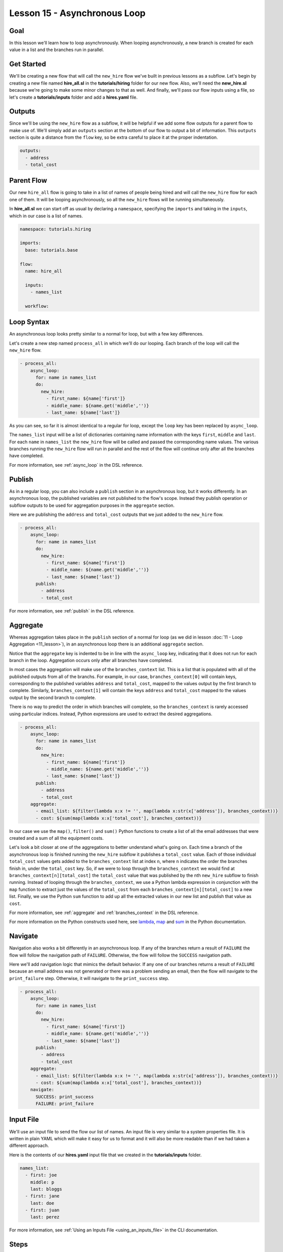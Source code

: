 Lesson 15 - Asynchronous Loop
=============================

Goal
----

In this lesson we'll learn how to loop asynchronously. When looping
asynchronously, a new branch is created for each value in a list and the
branches run in parallel.

Get Started
-----------

We'll be creating a new flow that will call the ``new_hire`` flow we've
built in previous lessons as a subflow. Let's begin by creating a new
file named **hire_all.sl** in the **tutorials/hiring** folder for our
new flow. Also, we'll need the **new_hire.sl** because we're going to
make some minor changes to that as well. And finally, we'll pass our
flow inputs using a file, so let's create a **tutorials/inputs** folder
and add a **hires.yaml** file.

Outputs
-------

Since we'll be using the ``new_hire`` flow as a subflow, it will be
helpful if we add some flow outputs for a parent flow to make use of.
We'll simply add an ``outputs`` section at the bottom of our flow to
output a bit of information. This ``outputs`` section is quite a
distance from the ``flow`` key, so be extra careful to place it at the
proper indentation.

.. code-block:: yaml

    outputs:
      - address
      - total_cost

Parent Flow
-----------

Our new ``hire_all`` flow is going to take in a list of names of people
being hired and will call the ``new_hire`` flow for each one of them. It
will be looping asynchronously, so all the ``new_hire`` flows will be
running simultaneously.

In **hire_all.sl** we can start off as usual by declaring a
``namespace``, specifying the ``imports`` and taking in the ``inputs``,
which in our case is a list of names.

.. code-block:: yaml

    namespace: tutorials.hiring

    imports:
      base: tutorials.base

    flow:
      name: hire_all

      inputs:
        - names_list

      workflow:

Loop Syntax
-----------

An asynchronous loop looks pretty similar to a normal for loop, but with
a few key differences.

Let's create a new step named ``process_all`` in which we'll do our
looping. Each branch of the loop will call the ``new_hire`` flow.

.. code-block:: yaml

    - process_all:
        async_loop:
          for: name in names_list
          do:
            new_hire:
              - first_name: ${name['first']}
              - middle_name: ${name.get('middle','')}
              - last_name: ${name['last']}

As you can see, so far it is almost identical to a regular for loop,
except the ``loop`` key has been replaced by ``async_loop``.

The ``names_list`` input will be a list of dictionaries containing name
information with the keys ``first``, ``middle`` and ``last``. For each
``name`` in ``names_list`` the ``new_hire`` flow will be called and
passed the corresponding name values. The various branches running the
``new_hire`` flow will run in parallel and the rest of the flow will
continue only after all the branches have completed.

For more information, see :ref:`async_loop` in the DSL reference.

Publish
-------

As in a regular loop, you can also include a ``publish`` section in an
asynchronous loop, but it works differently. In an asynchronous loop,
the published variables are not published to the flow's scope. Instead
they publish operation or subflow outputs to be used for aggregation
purposes in the ``aggregate`` section.

Here we are publishing the ``address`` and ``total_cost`` outputs that
we just added to the ``new_hire`` flow.

.. code-block:: yaml

    - process_all:
        async_loop:
          for: name in names_list
          do:
            new_hire:
              - first_name: ${name['first']}
              - middle_name: ${name.get('middle','')}
              - last_name: ${name['last']}
          publish:
            - address
            - total_cost

For more information, see :ref:`publish` in the DSL reference.

Aggregate
---------

Whereas aggregation takes place in the ``publish`` section of a normal for loop
(as we did in lesson :doc:`11 - Loop Aggregation <11_lesson>`), in an
asynchronous loop there is an additional ``aggregate`` section.

Notice that the ``aggregate`` key is indented to be in line with the
``async_loop`` key, indicating that it does not run for each branch in the loop.
Aggregation occurs only after all branches have completed.

In most cases the aggregation will make use of the ``branches_context``
list. This is a list that is populated with all of the published outputs
from all of the branchs. For example, in our case,
``branches_context[0]`` will contain keys, corresponding to the
published variables ``address`` and ``total_cost``, mapped to the values
output by the first branch to complete. Similarly, ``branches_context[1]``
will contain the keys ``address`` and ``total_cost`` mapped to the values output
by the second branch to complete.

There is no way to predict the order in which branches will complete, so
the ``branches_context`` is rarely accessed using particular indices.
Instead, Python expressions are used to extract the desired
aggregations.

.. code-block:: yaml

    - process_all:
        async_loop:
          for: name in names_list
          do:
            new_hire:
              - first_name: ${name['first']}
              - middle_name: ${name.get('middle','')}
              - last_name: ${name['last']}
          publish:
            - address
            - total_cost
        aggregate:
          - email_list: ${filter(lambda x:x != '', map(lambda x:str(x['address']), branches_context))}
          - cost: ${sum(map(lambda x:x['total_cost'], branches_context))}

In our case we use the ``map()``, ``filter()`` and ``sum()`` Python
functions to create a list of all the email addresses that were created
and a sum of all the equipment costs.

Let's look a bit closer at one of the aggregations to better understand what's
going on. Each time a branch of the asynchronous loop is finished running the
``new_hire`` subflow it publishes a ``total_cost`` value. Each of those
individual ``total_cost`` values gets added to the ``branches_context`` list at
index ``n``, where ``n`` indicates the order the branches finish in, under the
``total_cost`` key. So, if we were to loop through the ``branches_context`` we
would find at ``branches_context[n][total_cost]`` the ``total_cost`` value that
was published by the nth ``new_hire`` subflow to finish running. Instead of
looping through the ``branches_context``, we use a Python lambda expression in
conjunction with the ``map`` function to extract just the values of the
``total_cost`` from each ``branches_context[n][total_cost]`` to a new list.
Finally, we use the Python ``sum`` function to add up all the
extracted values in our new list and publish that value as ``cost``.

For more information, see :ref:`aggregate` and :ref:`branches_context` in the
DSL reference.

For more information on the Python constructs used here, see
`lambda <https://docs.python.org/2.7/reference/expressions.html?highlight=lambda#lambda>`__,
`map <https://docs.python.org/2.7/library/functions.html?highlight=map%20function#map>`__
and `sum <https://docs.python.org/2.7/library/functions.html?highlight=map%20function#sum>`__
in the Python documentation.


Navigate
--------

Navigation also works a bit differently in an asynchronous loop. If any
of the branches return a result of ``FAILURE`` the flow will follow the
navigation path of ``FAILURE``. Otherwise, the flow will follow the
``SUCCESS`` navigation path.

Here we'll add navigation logic that mimics the default behavior. If any
one of our branches returns a result of ``FAILURE`` because an email
address was not generated or there was a problem sending an email, then
the flow will navigate to the ``print_failure`` step. Otherwise, it will
navigate to the ``print_success`` step.

.. code-block:: yaml

    - process_all:
        async_loop:
          for: name in names_list
          do:
            new_hire:
              - first_name: ${name['first']}
              - middle_name: ${name.get('middle','')}
              - last_name: ${name['last']}
          publish:
            - address
            - total_cost
        aggregate:
          - email_list: ${filter(lambda x:x != '', map(lambda x:str(x['address']), branches_context))}
          - cost: ${sum(map(lambda x:x['total_cost'], branches_context))}
        navigate:
          SUCCESS: print_success
          FAILURE: print_failure

Input File
----------

We'll use an input file to send the flow our list of names. An input
file is very similar to a system properties file. It is written in plain
YAML which will make it easy for us to format and it will also be more
readable than if we had taken a different approach.

Here is the contents of our **hires.yaml** input file that we created in the
**tutorials/inputs** folder.

.. code-block:: yaml

    names_list:
      - first: joe
        middle: p
        last: bloggs
      - first: jane
        last: doe
      - first: juan
        last: perez

For more information, see :ref:`Using an Inputs File <using_an_inputs_file>` in the CLI documentation.

Steps
-----

Finally, we have to add the steps we referred to in the navigation
section. We can put them right after the ``process_all`` step.

.. code-block:: yaml

    - print_success:
        do:
          base.print:
            - text: >
                ${"All addresses were created successfully.\nEmail addresses created: "
                + str(email_list) + "\nTotal cost: " + str(cost)}

    - on_failure:
        - print_failure:
            do:
              base.print:
                - text: >
                    ${"Some addresses were not created or there is an email issue.\nEmail addresses created: "
                    + str(email_list) + "\nTotal cost: " + str(cost)}

Run It
------

We can save the files and run the flow. It's a bit harder to track what
has happened now because there are quite a few things happening at once.
On careful inspection you will see that each step in the ``new_hire``
flow, and in each of its subflows, is run for each of the people in the
``names_list`` input.

.. code-block:: bash

    run --f <folder path>/tutorials/hiring/hire_all.sl --cp <folder path>/tutorials,<content folder path>/base --if <folder path>/tutorials/inputs/hires.yaml --spf <folder path>/tutorials/properties/bcompany.prop.sl

Download the Code
-----------------

:download:`Lesson 15 - Complete code </code/tutorial_code/tutorials_15.zip>`


New Code - Complete
-------------------

**new_hire.sl**

.. code-block:: yaml

    namespace: tutorials.hiring

    imports:
      base: tutorials.base
      mail: io.cloudslang.base.mail

    flow:
      name: new_hire

      inputs:
        - first_name
        - middle_name:
            required: false
        - last_name
        - missing:
            default: ""
            overridable: false
        - total_cost:
            default: 0
            overridable: false
        - order_map:
            default: {'laptop': 1000, 'docking station':200, 'monitor': 500, 'phone': 100}

      workflow:
        - print_start:
            do:
              base.print:
                - text: "Starting new hire process"

        - create_email_address:
            loop:
              for: attempt in range(1,5)
              do:
                create_user_email:
                  - first_name
                  - middle_name
                  - last_name
                  - attempt
              publish:
                - address
              break:
                - CREATED
                - FAILURE
            navigate:
              CREATED: get_equipment
              UNAVAILABLE: print_fail
              FAILURE: print_fail

        - get_equipment:
            loop:
              for: item, price in order_map
              do:
                order:
                  - item
                  - price
              publish:
                - missing: ${self['missing'] + unavailable}
                - total_cost: ${self['total_cost'] + cost}
            navigate:
              AVAILABLE: print_finish
              UNAVAILABLE: print_finish

        - print_finish:
            do:
              base.print:
                - text: >
                    ${'Created address: ' + address + ' for: ' + first_name + ' ' + last_name + '\n' +
                    'Missing items: ' + missing + ' Cost of ordered items: ' + str(total_cost)}

        - fancy_name:
            do:
              fancy_text:
                - text: ${first_name + ' ' + last_name}
            publish:
              - fancy_text: ${fancy}

        - send_mail:
            do:
              mail.send_mail:
                - hostname: ${get_sp('tutorials.properties.hostname')}
                - port: ${get_sp('tutorials.properties.port')}
                - from: ${get_sp('tutorials.properties.system_address')}
                - to: ${get_sp('tutorials.properties.hr_address')}
                - subject: "${'New Hire: ' + first_name + ' ' + last_name}"
                - body: >
                    ${fancy_text + '<br>' +
                    'Created address: ' + address + ' for: ' + first_name + ' ' + last_name + '<br>' +
                    'Missing items: ' + missing + ' Cost of ordered items: ' + str(total_cost)}
            navigate:
              FAILURE: FAILURE
              SUCCESS: SUCCESS

        - on_failure:
          - print_fail:
              do:
                base.print:
                  - text: "${'Failed to create address for: ' + first_name + ' ' + last_name}"

      outputs:
        - address
        - total_cost

**hire_all.sl**

.. code-block:: yaml

    namespace: tutorials.hiring

    imports:
      base: tutorials.base

    flow:
      name: hire_all

      inputs:
        - names_list

      workflow:
        - process_all:
            async_loop:
              for: name in names_list
              do:
                new_hire:
                  - first_name: ${name['first']}
                  - middle_name: ${name.get('middle','')}
                  - last_name: ${name['last']}
              publish:
                - address
                - total_cost
            aggregate:
              - email_list: ${filter(lambda x:x != '', map(lambda x:str(x['address']), branches_context))}
              - cost: ${sum(map(lambda x:x['total_cost'], branches_context))}
            navigate:
              SUCCESS: print_success
              FAILURE: print_failure

        - print_success:
            do:
              base.print:
                - text: >
                    ${"All addresses were created successfully.\nEmail addresses created: "
                    + str(email_list) + "\nTotal cost: " + str(cost)}

        - on_failure:
            - print_failure:
                do:
                  base.print:
                    - text: >
                        ${"Some addresses were not created or there is an email issue.\nEmail addresses created: "
                        + str(email_list) + "\nTotal cost: " + str(cost)}

**hires.yaml**

.. code-block:: yaml

    names_list:
      - first: joe
        middle: p
        last: bloggs
      - first: jane
        last: doe
      - first: juan
        last: perez
